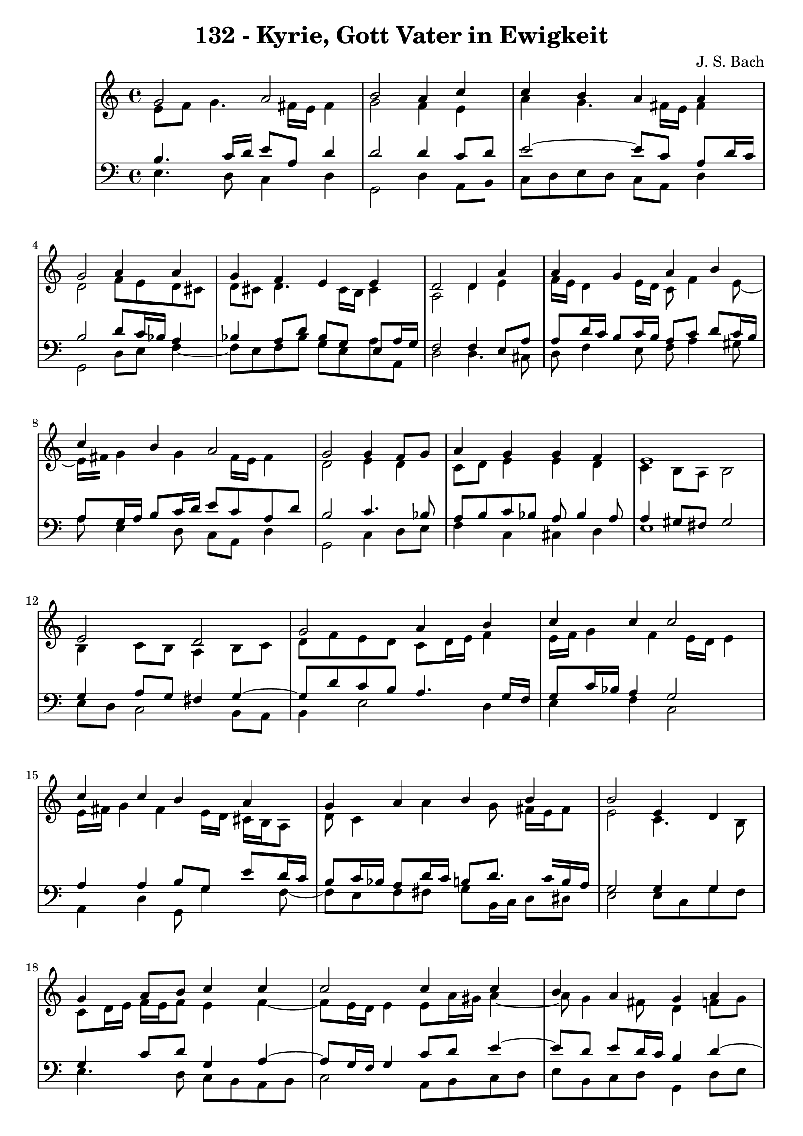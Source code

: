 \version "2.10.33"

\header {
  title = "132 - Kyrie, Gott Vater in Ewigkeit"
  composer = "J. S. Bach"
}


global = {
  \time 4/4
  \key c \major
}


soprano = \relative c'' {
  g2 a2 
  b2 a4 c4 
  c4 b4 a4 a4 
  g2 a4 a4 
  g4 f4 e4 e4   %5
  d2 d4 a'4 
  a4 g4 a4 b4 
  c4 b4 a2 
  g2 g4 f8 g8 
  a4 g4 g4 f4   %10
  e1 
  e2 d2 
  g2 a4 b4 
  c4 c4 c2 
  c4 c4 b4 a4   %15
  g4 a4 b4 b4 
  b2 e,4 d4 
  g4 a8 b8 c4 c4 
  c2 c4 c4 
  b4 a4 g4 a4   %20
  a4 g4 f4 e4 
  d2 d4 a'4 
  a4 g4 a4 b4 
  c4 b4 a2 
  g2 g4 f8 g8   %25
  a4 g4 g4 f4 
  e1 
  b'2 c2 
  d2 r4 b4 
  d4 c4 b4 a4   %30
  g2 b4 c4 
  d4 b8 c8 d4 c4 
  b4 a4 g4 a4 
  a4 g4 f4 e4 
  d2 d4 a'4   %35
  a4 g4 a4 b4 
  c4 b4 a2 
  g2 g4 f8 g8 
  a4 g4 g4 f4 
  e1   %40
}

alto = \relative c' {
  e8 f8 g4. fis16 e16 fis4 
  g2 f4 e4 
  a4 g4. fis16 e16 fis4 
  d2 f8 e8 d8 cis8 
  d8 cis8 d4. cis16 b16 cis4   %5
  a2 d4 e4 
  f16 e16 d4 e16 d16 c8 f4 e8~ 
  e16 fis16 g4 g4 fis16 e16 fis4 
  d2 e4 d4 
  c8 d8 e4 e4 d4   %10
  c4 b8 a8 b2 
  b4 c8 b8 a4 b8 c8 
  d8 f8 e8 d8 c8 d16 e16 f4 
  e16 f16 g4 f4 e16 d16 e4 
  e16 fis16 g4 fis4 e16 d16 cis16 b16 a8   %15
  d8 c4 a'4 g8 fis16 e16 fis8 
  e2 c4. b8 
  c8 d16 e16 f16 e16 f8 e4 f4~ 
  f8 e16 d16 e4 e8 a16 gis16 a4~ 
  a8 g4 fis8 d4 f8 g8   %20
  a8 g16 f16 f8 e4 d4 cis8 
  a2 a4 d16 e16 f8 
  f4. e8. d16 e16 g16 f16 e16 fis16 a16 
  g8 d8 d8 g4 fis16 e16 fis4 
  d2 e4 f8 e8   %25
  f4. e16 d16 e4. d16 c16 
  b8 d8 c2 b4 
  g'2 g2 
  g2 r4 g4 
  g4. a4 g4 fis8   %30
  d2 g4 a4~ 
  a8 g16 fis16 g4 g4. fis8 
  b,16 c16 d8 e8 d16 c16 b4 d4 
  d8 ees8 d8 cis8 d4. cis8 
  a2 d4 e4   %35
  a,8 fis'4 e8 fis4. e16 dis16 
  e8 d4 g4 fis16 e16 fis4 
  d2 d8 e8 d8 e8 
  f8 e8 d8 g8 cis,8 a8 d4 
  cis4 c4 b2   %40
}

tenor = \relative c' {
  b4. c16 d16 e8 a,8 d4 
  d2 d4 c8 d8 
  e2~ e8 c8 a8 d16 c16 
  b2 d8 c16 bes16 a4 
  bes4 a8 d8 bes8 g8 e8 a16 g16   %5
  f2 f4 e8 a8 
  a8 d16 c16 b8 c16 b16 a8 c8 d8 c16 b16 
  a8 g16 a16 b8 c16 d16 e8 c8 a8 d8 
  b2 c4. bes8 
  a8 b8 c8 bes8 a8 bes4 a8   %10
  a4 gis8 fis8 gis2 
  g4 a8 g8 fis4 g4~ 
  g8 d'8 c8 b8 a4. g16 f16 
  g8 c16 bes16 a4 g2 
  a4 a4 b8 g8 e'8 d16 c16   %15
  b8 c16 bes16 a8 d16 c16 b8 d8. c16 b16 a16 
  g2 g4 g4 
  g4 c8 d8 g,4 a4~ 
  a8 g16 f16 g4 c8 d8 e4~ 
  e8 d8 e8 d16 c16 b4 d4~   %20
  d8 cis8 d8 a8 a4 bes8 a16 g16 
  f2 f8 g8 a8 d8 
  d8 b8 g8 c16 b16 a4. g16 fis16 
  e8 a8 b8 e4 c8 a8 d16 c16 
  b2 c4. bes8   %25
  c16 bes16 c8 d8 g,8 c8 bes8 a8 b16 a16 
  gis4 a2 gis4 
  e'2 e2 
  b2 r4 d4 
  d4 e8 d8 d4 e8 d16 c16   %30
  b2 e4 e4 
  d4 d8 c8 b4. a8~ 
  a8 g4 fis8 g4 f8 g8 
  a8 c4 bes4 b8 e,8 a16 g16 
  fis2 b4 cis4   %35
  d4. c16 b16 c8 fis,4 g16 a16 
  g8 a4 g8 e'16 d16 c4 b16 a16 
  b2 b8 bes8 a8 g8 
  f4. e16 d16 e8 f16 g16 a8 b8~ 
  b8 a16 gis16 a4. gis16 fis16 gis4   %40
}

baixo = \relative c {
  e4. d8 c4 d4 
  g,2 d'4 a8 b8 
  c8 d8 e8 d8 c8 a8 d4 
  g,2 d'8 e8 f4~ 
  f8 e8 f8 bes8 g8 e8 a8 a,8   %5
  d2 d4. cis8 
  d8 f4 e8 f8 a4 gis8 
  a8 e4 d8 c8 a8 d4 
  g,2 c4 d8 e8 
  f4 c4 cis4 d4   %10
  e1 
  e8 d8 c2 b8 a8 
  b4 e2 d4 
  e4 f4 c2 
  a4 d4 g,8 g'4 f8~   %15
  f8 e8 f8 fis8 g8 b,16 c16 d8 dis8 
  e2 e8 c8 g'8 f8 
  e4. d8 c8 b8 a8 b8 
  c2 a8 b8 c8 d8 
  e8 b8 c8 d8 g,4 d'8 e8   %20
  f8 a,8 b8 cis8 d8 f,8 g8 a8 
  d,2 d'8 e8 f8 d8 
  bes8 b8 c4. cis8 d8 dis8 
  e8 fis8 g8 e8 c8 a8 d4 
  g,2 c8 bes8 a8 g8   %25
  f8 a8 bes8 b8 c8 cis8 d4~ 
  d8 c16 b16 c8 d8 e2 
  e,4 e'2 d8 c8 
  g'2 r4 g,8 a8 
  b4 e,8 fis8 g8 b8 c8 d8   %30
  g,2 e8 e'8 d8 c8 
  b8 b'4 a8 g8 fis8 e4~ 
  e8 b8 c8 d8 g,4 d'8 e8 
  f8 fis8 g4. gis8 a8 a,8 
  d2 g,8 g'4 fis16 e16   %35
  fis8 b8 e,4. dis16 cis16 dis8 b8 
  e8 fis8 g8 e8 c8 a8 d4 
  g,2 g'8 cis,8 d4~ 
  d8 c8 b8 bes8 a4. gis8 
  a8 b8 c8 d8 e2   %40
}

\score {
  <<
    \new StaffGroup <<
      \override StaffGroup.SystemStartBracket #'style = #'line 
      \new Staff {
        <<
          \global
          \new Voice = "soprano" { \voiceOne \soprano }
          \new Voice = "alto" { \voiceTwo \alto }
        >>
      }
      \new Staff {
        <<
          \global
          \clef "bass"
          \new Voice = "tenor" {\voiceOne \tenor }
          \new Voice = "baixo" { \voiceTwo \baixo \bar "|."}
        >>
      }
    >>
  >>
  \layout {}
  \midi {}
}